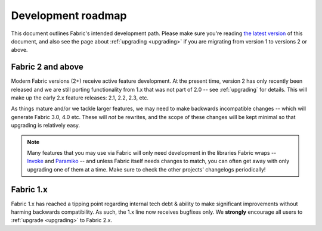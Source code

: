 ===================
Development roadmap
===================

This document outlines Fabric's intended development path. Please make sure
you're reading `the latest version <http://fabfile.org/roadmap.html>`_ of this
document, and also see the page about :ref:`upgrading <upgrading>` if you are
migrating from version 1 to versions 2 or above.

Fabric 2 and above
==================

Modern Fabric versions (2+) receive active feature development. At the present
time, version 2 has only recently been released and we are still porting 
functionality from 1.x that was not part of 2.0 -- see :ref:`upgrading` for
details. This will make up the early 2.x feature releases: 2.1, 2.2, 2.3, etc.

As things mature and/or we tackle larger features, we may need to make
backwards incompatible changes -- which will generate Fabric 3.0, 4.0 etc.
These will *not* be rewrites, and the scope of these changes will be kept
minimal so that upgrading is relatively easy.

.. note::
    Many features that you may use via Fabric will only need development in the
    libraries Fabric wraps -- `Invoke <http://pyinvoke.org>`_ and `Paramiko
    <http://paramiko.org>`_ -- and unless Fabric itself needs changes to match,
    you can often get away with only upgrading one of them at a time. Make sure
    to check the other projects' changelogs periodically!

Fabric 1.x
==========

Fabric 1.x has reached a tipping point regarding internal tech debt & ability
to make significant improvements without harming backwards compatibility. As
such, the 1.x line now receives bugfixes only. We **strongly** encourage all
users to :ref:`upgrade <upgrading>` to Fabric 2.x.
